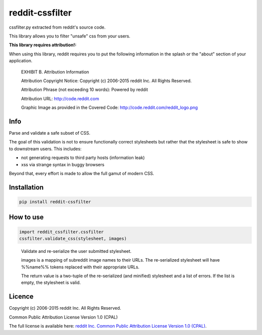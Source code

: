 reddit-cssfilter
================

|Build Status|

cssfilter.py extracted from reddit's source code.

This library allows you to filter "unsafe" css from your users.

**This library requires attribution!:**

When using this library, reddit requires you to put the following information in the splash or the "about" section of your application.

	EXHIBIT B. Attribution Information

	Attribution Copyright Notice: Copyright (c) 2006-2015 reddit Inc. All Rights
	Reserved.

	Attribution Phrase (not exceeding 10 words): Powered by reddit

	Attribution URL: http://code.reddit.com

	Graphic Image as provided in the Covered Code:
	http://code.reddit.com/reddit_logo.png

Info
~~~~

Parse and validate a safe subset of CSS.

The goal of this validation is not to ensure functionally correct stylesheets
but rather that the stylesheet is safe to show to downstream users.  This
includes:

* not generating requests to third party hosts (information leak)
* xss via strange syntax in buggy browsers

Beyond that, every effort is made to allow the full gamut of modern CSS.

Installation
~~~~~~~~~~~~

.. code-block:: bash

	pip install reddit-cssfilter


How to use
~~~~~~~~~~

.. code-block:: python

	import reddit_cssfilter.cssfilter
	cssfilter.validate_css(stylesheet, images)

..

	Validate and re-serialize the user submitted stylesheet.
	
	images is a mapping of subreddit image names to their URLs.  The
	re-serialized stylesheet will have %%name%% tokens replaced with their
	appropriate URLs.
	
	The return value is a two-tuple of the re-serialized (and minified)
	stylesheet and a list of errors.  If the list is empty, the stylesheet is
	valid.


Licence
~~~~~~~

Copyright (c) 2006-2015 reddit Inc. All Rights Reserved.

Common Public Attribution License Version 1.0 (CPAL)

The full license is available here: `reddit Inc. Common Public Attribution License Version 1.0 (CPAL) <http://code.reddit.com/LICENSE>`_.

.. |Build Status| image:: https://travis-ci.org/andychase/reddit-cssfilter.svg?branch=master
   :target: https://travis-ci.org/andychase/reddit-cssfilter

